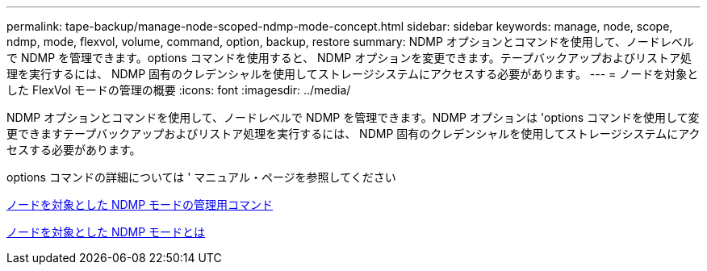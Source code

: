 ---
permalink: tape-backup/manage-node-scoped-ndmp-mode-concept.html 
sidebar: sidebar 
keywords: manage, node, scope, ndmp, mode, flexvol, volume, command, option, backup, restore 
summary: NDMP オプションとコマンドを使用して、ノードレベルで NDMP を管理できます。options コマンドを使用すると、 NDMP オプションを変更できます。テープバックアップおよびリストア処理を実行するには、 NDMP 固有のクレデンシャルを使用してストレージシステムにアクセスする必要があります。 
---
= ノードを対象とした FlexVol モードの管理の概要
:icons: font
:imagesdir: ../media/


[role="lead"]
NDMP オプションとコマンドを使用して、ノードレベルで NDMP を管理できます。NDMP オプションは 'options コマンドを使用して変更できますテープバックアップおよびリストア処理を実行するには、 NDMP 固有のクレデンシャルを使用してストレージシステムにアクセスする必要があります。

options コマンドの詳細については ' マニュアル・ページを参照してください

xref:commands-manage-node-scoped-ndmp-reference.adoc[ノードを対象とした NDMP モードの管理用コマンド]

xref:node-scoped-ndmp-mode-concept.adoc[ノードを対象とした NDMP モードとは]

